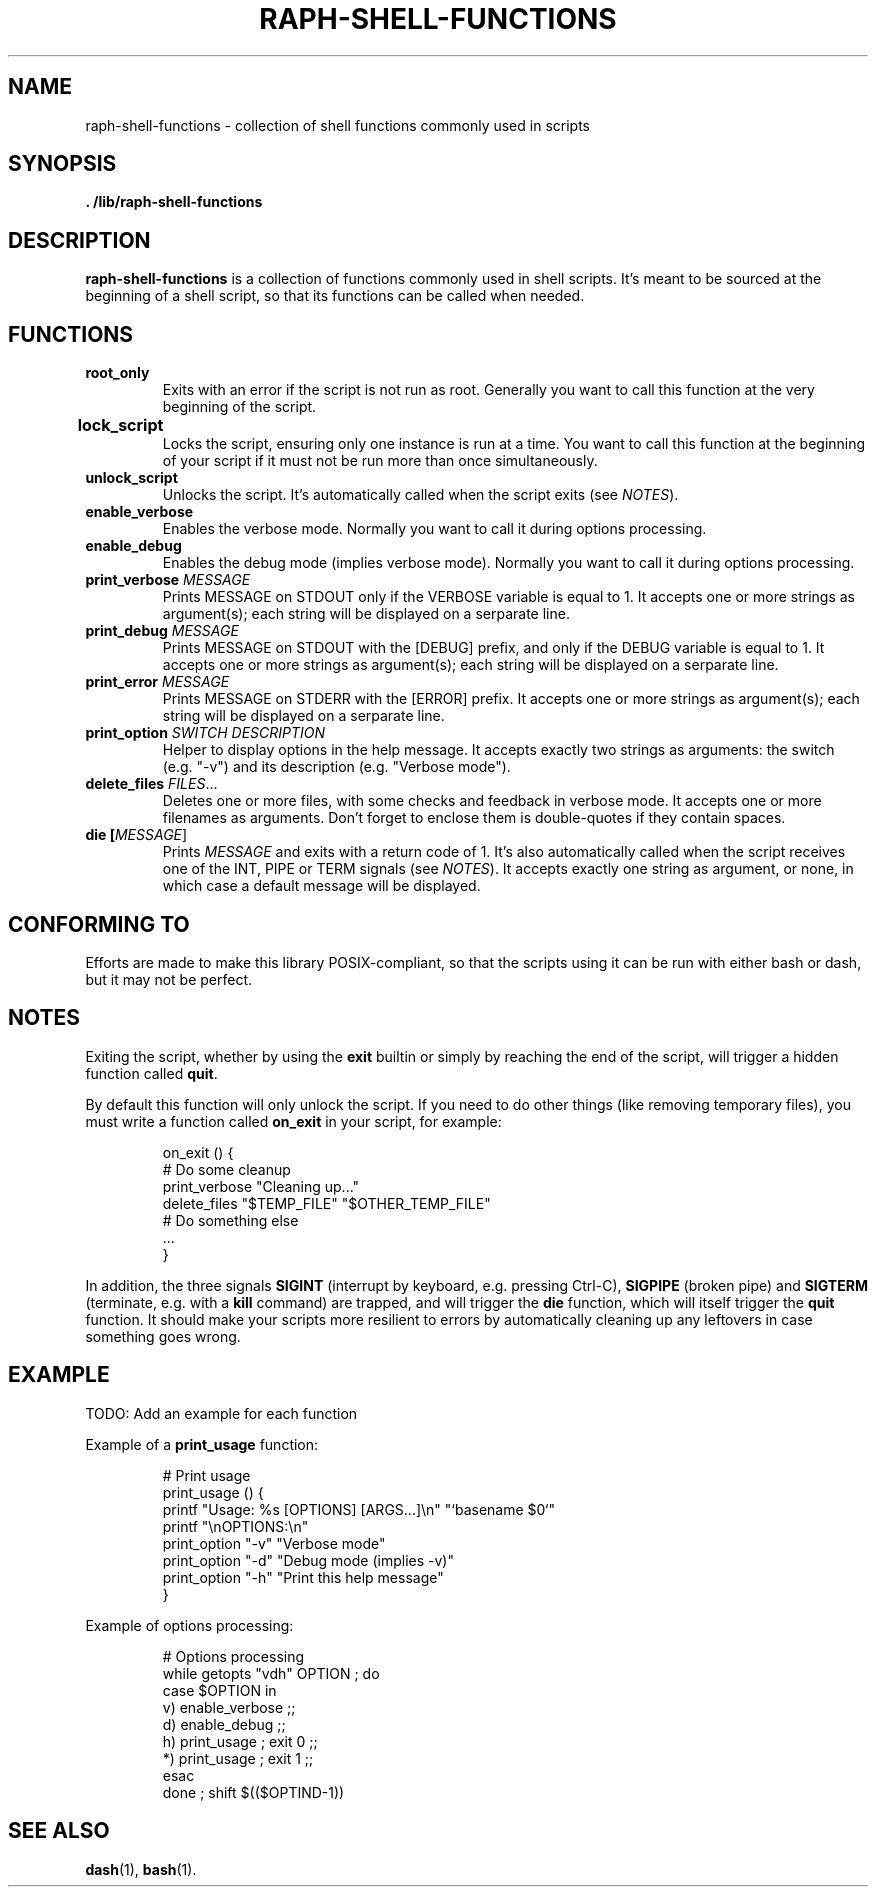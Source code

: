 .\" (C) Copyright 2016 Raphaël Halimi <raphael.halimi@gmail.com>

.TH RAPH-SHELL-FUNCTIONS 3 "2016-03-23"

.SH NAME
raph-shell-functions - collection of shell functions commonly used in scripts

.SH SYNOPSIS
.B . /lib/raph-shell-functions

.SH DESCRIPTION
\fBraph-shell-functions\fR is a collection of functions commonly used in shell
scripts. It's meant to be sourced at the beginning of a shell script, so that
its functions can be called when needed.

.SH FUNCTIONS
.TP
.B root_only
Exits with an error if the script is not run as root. Generally you want to call
this function at the very beginning of the script. 
.TP
.B lock_script	
Locks the script, ensuring only one instance is run at a time. You want to call
this function at the beginning of your script if it must not be run more than
once simultaneously.
.TP
.B unlock_script
Unlocks the script. It's automatically called when the script exits (see
\fINOTES\fR).
.TP
.B enable_verbose
Enables the verbose mode. Normally you want to call it during options
processing.
.TP
.B enable_debug
Enables the debug mode (implies verbose mode). Normally you want to call it
during options processing.
.TP
.BI print_verbose " MESSAGE"
Prints MESSAGE on STDOUT only if the VERBOSE variable is equal to 1. It
accepts one or more strings as argument(s); each string will be displayed on a
serparate line.
.TP
.BI print_debug " MESSAGE"
Prints MESSAGE on STDOUT with the [DEBUG] prefix, and only if the DEBUG
variable is equal to 1. It accepts one or more strings as argument(s); each
string will be displayed on a serparate line.
.TP
.BI print_error " MESSAGE"
Prints MESSAGE on STDERR with the [ERROR] prefix. It accepts one or more
strings as argument(s); each string will be displayed on a serparate line.
.TP
\fBprint_option\fR \fISWITCH\fR \fIDESCRIPTION\fR
Helper to display options in the help message. It accepts exactly two strings
as arguments: the switch (e.g. "-v") and its description (e.g. "Verbose mode").
.TP
\fBdelete_files\fR \fIFILES\fR...
Deletes one or more files, with some checks and feedback in verbose mode. It
accepts one or more filenames as arguments. Don't forget to enclose them is
double-quotes if they contain spaces.
.TP
\fBdie [\fIMESSAGE\fR]
Prints \fIMESSAGE\fR and exits with a return code of 1. It's also automatically
called when the script receives one of the INT, PIPE or TERM signals (see
\fINOTES\fR). It accepts exactly one string as argument, or none, in which case
a default message will be displayed.

.SH CONFORMING TO
Efforts are made to make this library POSIX-compliant, so that the scripts using
it can be run with either bash or dash, but it may not be perfect.

.SH NOTES
Exiting the script, whether by using the \fBexit\fR builtin or simply by
reaching the end of the script, will trigger a hidden function called
\fBquit\fR.
.PP
By default this function will only unlock the script. If you need to do other
things (like removing temporary files), you must write a function called
\fBon_exit\fR in your script, for example:
.PP
.nf
.RS
on_exit () {
  # Do some cleanup
  print_verbose "Cleaning up..."
  delete_files "$TEMP_FILE" "$OTHER_TEMP_FILE"
  # Do something else
  ...
}
.RE
.fi
.PP
In addition, the three signals \fBSIGINT\fR (interrupt by keyboard, e.g.
pressing Ctrl-C), \fBSIGPIPE\fR (broken pipe) and \fBSIGTERM\fR (terminate,
e.g.  with a \fBkill\fR command) are trapped, and will trigger the \fBdie\fR
function, which will itself trigger the \fBquit\fR function. It should make
your scripts more resilient to errors by automatically cleaning up any
leftovers in case something goes wrong.

.SH EXAMPLE
TODO: Add an example for each function
.PP
Example of a \fBprint_usage\fR function:
.PP
.nf
.RS
# Print usage
print_usage () {
  printf "Usage: %s [OPTIONS] [ARGS...]\\n" "`basename $0`"
  printf "\\nOPTIONS:\\n"
  print_option "-v" "Verbose mode"
  print_option "-d" "Debug mode (implies -v)"
  print_option "-h" "Print this help message"
}
.RE
.fi
.PP
Example of options processing:
.PP
.nf
.RS
# Options processing
while getopts "vdh" OPTION ; do
  case $OPTION in
    v) enable_verbose ;;
    d) enable_debug ;;
    h) print_usage ; exit 0 ;;
    *) print_usage ; exit 1 ;;
  esac
done ; shift $(($OPTIND-1))
.RE
.fi

.SH SEE ALSO
.BR dash (1),
.BR bash (1).
